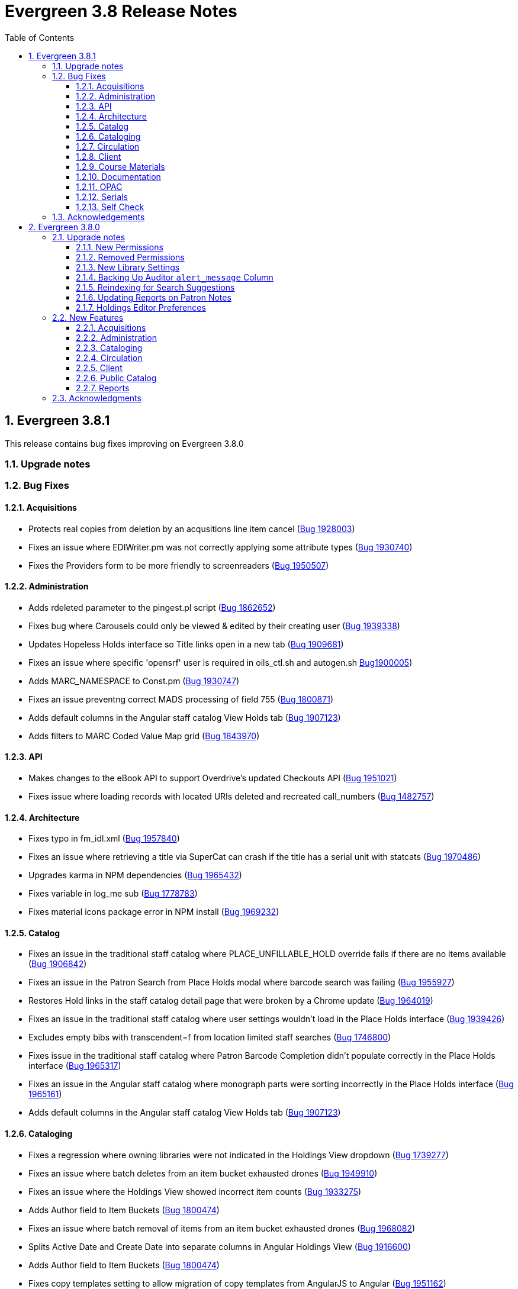 = Evergreen 3.8 Release Notes =
:toc:
:numbered:
:toclevels: 3

== Evergreen 3.8.1 ==

This release contains bug fixes improving on Evergreen 3.8.0

=== Upgrade notes ===


=== Bug Fixes ===

==== Acquisitions ====

* Protects real copies from deletion by an acqusitions line item cancel 
(https://bugs.launchpad.net/evergreen/+bug/1928003[Bug 1928003])
* Fixes an issue where EDIWriter.pm was not correctly applying some attribute types (https://bugs.launchpad.net/evergreen/+bug/1930740[Bug 1930740])
* Fixes the Providers form to be more friendly to screenreaders (https://bugs.launchpad.net/evergreen/+bug/1950507[Bug 1950507])


==== Administration ====

* Adds rdeleted parameter to the pingest.pl script (https://bugs.launchpad.net/evergreen/+bug/1862652[Bug 1862652])
* Fixes bug where Carousels could only be viewed & edited by their creating user (https://bugs.launchpad.net/evergreen/+bug/1939338[Bug 1939338])
* Updates Hopeless Holds interface so Title links open in a new tab (https://bugs.launchpad.net/evergreen/+bug/1909681[Bug 1909681])
* Fixes an issue where specific 'opensrf' user is required in oils_ctl.sh and autogen.sh https://bugs.launchpad.net/evergreen/+bug/1900005[Bug1900005])
* Adds MARC_NAMESPACE to Const.pm (https://bugs.launchpad.net/evergreen/+bug/1930747[Bug 1930747])
* Fixes an issue preventng correct MADS processing of field 755 (https://bugs.launchpad.net/evergreen/+bug/1800871[Bug 1800871])
* Adds default columns in the Angular staff catalog View Holds tab (https://bugs.launchpad.net/evergreen/+bug/1907123[Bug 1907123])
* Adds filters to MARC Coded Value Map grid (https://bugs.launchpad.net/evergreen/+bug/1843970[Bug 1843970])

==== API ====

* Makes changes to the eBook API to support Overdrive's updated Checkouts API (https://bugs.launchpad.net/evergreen/+bug/1951021[Bug 1951021])
* Fixes issue where loading records with located URIs deleted and recreated call_numbers (https://bugs.launchpad.net/evergreen/+bug/1482757[Bug 1482757])


==== Architecture ====

* Fixes typo in fm_idl.xml (https://bugs.launchpad.net/evergreen/+bug/1957840[Bug 1957840])
* Fixes an issue where retrieving a title via SuperCat can crash if the title has a serial unit with statcats (https://bugs.launchpad.net/evergreen/+bug/1970486[Bug 1970486])
* Upgrades karma in NPM dependencies (https://bugs.launchpad.net/evergreen/+bug/1965432[Bug 1965432])
* Fixes variable in log_me sub (https://bugs.launchpad.net/evergreen/+bug/1778783[Bug 1778783])
* Fixes material icons package error in NPM install (https://bugs.launchpad.net/evergreen/+bug/1969232[Bug 1969232])


==== Catalog ==== 

* Fixes an issue in the traditional staff catalog where PLACE_UNFILLABLE_HOLD override fails if there are no items available (https://bugs.launchpad.net/evergreen/+bug/1906842[Bug 1906842])
* Fixes an issue in the Patron Search from Place Holds modal where barcode search was failing (https://bugs.launchpad.net/evergreen/+bug/1955927[Bug 1955927])
* Restores Hold links in the staff catalog detail page that were broken by a Chrome update (https://bugs.launchpad.net/evergreen/+bug/1964019[Bug 1964019])
* Fixes an issue in the traditional staff catalog where user settings wouldn't load in the Place Holds interface (https://bugs.launchpad.net/evergreen/+bug/1939426[Bug 1939426])
* Excludes empty bibs with transcendent=f from location limited staff searches (https://bugs.launchpad.net/evergreen/+bug/1746800[Bug 1746800])
* Fixes issue in the traditional staff catalog where Patron Barcode Completion didn't populate correctly in the Place Holds interface (https://bugs.launchpad.net/evergreen/+bug/1965317[Bug 1965317])
* Fixes an issue in the Angular staff catalog where monograph parts were sorting incorrectly in the Place Holds interface (https://bugs.launchpad.net/evergreen/+bug/1965161[Bug 1965161])
* Adds default columns in the Angular staff catalog View Holds tab (https://bugs.launchpad.net/evergreen/+bug/1907123[Bug 1907123])

==== Cataloging ====

* Fixes a regression where owning libraries were not indicated in the Holdings View dropdown (https://bugs.launchpad.net/evergreen/+bug/1739277[Bug 1739277])
* Fixes an issue where batch deletes from an item bucket exhausted drones (https://bugs.launchpad.net/evergreen/+bug/1949910[Bug 1949910])
* Fixes an issue where the Holdings View showed incorrect item counts (https://bugs.launchpad.net/evergreen/+bug/1933275[Bug 1933275])
* Adds Author field to Item Buckets (https://bugs.launchpad.net/evergreen/+bug/1800474[Bug 1800474])
* Fixes an issue where batch removal of items from an item bucket exhausted drones (https://bugs.launchpad.net/evergreen/+bug/1968082[Bug 1968082])
* Splits Active Date and Create Date into separate columns in Angular Holdings View (https://bugs.launchpad.net/evergreen/+bug/1916600[Bug 1916600])
* Adds Author field to Item Buckets (https://bugs.launchpad.net/evergreen/+bug/1800474[Bug 1800474])
* Fixes copy templates setting to allow migration of copy templates from AngularJS to Angular (https://bugs.launchpad.net/evergreen/+bug/1951162[Bug 1951162])
* Angular copy location editor can now pass multiple context org unit IDs (https://bugs.launchpad.net/evergreen/+bug/1956626[Bug 1956626])


==== Circulation ====

* Excludes child organizational units when fleshing standing penalties (https://bugs.launchpad.net/evergreen/+bug/1959461[Bug 1959461])
* Fixes invalidate email regression (https://bugs.launchpad.net/evergreen/+bug/1950826[Bug 1950826])
* Fixes a bug where Patron Search could cause the browser to become unresponsive (https://bugs.launchpad.net/evergreen/+bug/1959904[Bug 1959904])
* Fixes issue with slow user merging or deleting (https://bugs.launchpad.net/evergreen/+bug/1960956[Bug 1960956])
* Fixes display issue in Hold Shelf Record Summary Detail View (https://bugs.launchpad.net/evergreen/+bug/1838580[Bug 1838580])
* Adds server-side saving for Holds Groups grids (https://bugs.launchpad.net/evergreen/+bug/1956003[Bug 1956003
* Fixes download & print issue with Angular Holds Pull List (https://bugs.launchpad.net/evergreen/+bug/1958265[Bug1958265])
* Adds duplicate barcode check to Item Status Replace Barcode (https://bugs.launchpad.net/evergreen/+bug/1950468[Bug 1950468])


==== Client ====

* Improved filtering on egBasicComboBox typeaheads (https://bugs.launchpad.net/evergreen/+bug/1819233[Bug 1819233])
* Corrects print template data field names for Items Out template (https://bugs.launchpad.net/evergreen/+bug/1766726[Bug 1766726]
* Implements batch method for adding users to a bucket (https://bugs.launchpad.net/evergreen/+bug/1946531[Bug 1946531])
* Fixes untranslatable strings in the Historical Bills print template (https://bugs.launchpad.net/evergreen/+bug/1772631[Bug 1772631]

==== Course Materials ====

* Adds owning library check to Course Terms uniqueness constraint 
(https://bugs.launchpad.net/evergreen/+bug/1942645[LP1942645])
* Fixes course search issue (https://bugs.launchpad.net/evergreen/+bug/1913340[Bug 1913340])

==== Documentation ====

* Updates to Print Template Export documentation (https://bugs.launchpad.net/evergreen/+bug/1929592[Bug 1929592])
* Added Advanced Authorities documentation (https://bugs.launchpad.net/evergreen/+bug/1944205[Bug 1944205
* Corrections to Override Actions documentation
* Updates to Barcode Completion documentation
* Added Course Materials documentation
* Updates to Holds documentation
* Updates to z39.50 documentation
* Updates to OPAC Lists documentation
* Added relevant Conference videos to some documentation pages
* Updates to Using the Public Access Catalog documentation
* Updates to Billing documentation

==== OPAC ====

* Fixes an issue in the Bootstrap OPAC where changing a branch did not clear the shelving location list (https://bugs.launchpad.net/evergreen/+bug/1946019[Bug 1946019])
* Restores line breaks in Patron Messages (https://bugs.launchpad.net/evergreen/+bug/1927990[Bug 1927990])
* Fixes an issue where some electronic resource links would not display in the Bootstrap OPAC (https://bugs.launchpad.net/evergreen/+bug/1950394[Bug 1950394])
* Fixes an issue in the Bootstrap OPAC where the 'More Details' button was not translatable (https://bugs.launchpad.net/evergreen/+bug/1919494[Bug 1919494])
* Fixes an issue where a hold in the status "Hold Shelf Delay" displayed blank in the OPAC (https://bugs.launchpad.net/evergreen/+bug/1959405[Bug 1959405])
* Fixes Bootstrap OPAC 'More Details' button so it toggles to 'Less Details' when clicked (https://bugs.launchpad.net/evergreen/+bug/1920039[Bug 1920039])
* Fixes circ history CSV export in the Bootstrap OPAC (https://bugs.launchpad.net/evergreen/+bug/1954923[Bug 1954923])
* Fixes color contrast on Bootstrap OPAC forms (https://bugs.launchpad.net/evergreen/+bug/1942240[Bug 1942240])
* Fixes formatting in Bootstrap OPAC My Lists (https://bugs.launchpad.net/evergreen/+bug/1907863[Bug 1907863])
* Fixes a bug in the Bootstrap OPAC where the self-registration library setting wasn't honored (https://bugs.launchpad.net/evergreen/+bug/1958163[Bug 1958163])
* Adds Matomo support to the Bootstrap OPAC (https://bugs.launchpad.net/evergreen/+bug/1966802[Bug 19668020])
* Stopgap fix to prevent OPAC payment when zero-dollar or negative bills are present on a patron's account (https://bugs.launchpad.net/evergreen/+bug/1965579[Bug 19965579])


==== Serials ====

* Fixes an issue where subscription manager fetched too many parallel requests (https://bugs.launchpad.net/evergreen/+bug/1949389[Bug 1949389])

==== Self Check ====

* Adds Preferred Name to self checkout (https://bugs.launchpad.net/evergreen/+bug/1847827[Bug1847827])


=== Acknowledgements ===

We would like to thank the following individuals who contributed code,
testing and documentation patches to the 3.7.3 point release of Evergreen:

* MaryAnn Alexander
* John Amundson
* Jason Boyer
* Dan Briem
* Jennifer Bruch
* Christine Burns
* Steve Callender
* Galen Charlton
* Garry Collum
* Jeff Davis
* Bill Erickson
* Jason Etheridge
* Lynn Floyd
* Ruth Frasur
* Jeff Godin
* Elaine Hardy
* Blake Graham Henderson
* Kyle Huckins
* Tiffany Little
* Shula Link
* Mary Llewellyn
* Terran McCanna
* Gina Monti
* Michele Morgan
* Andrea Buntz Neiman
* Jennifer Pringle
* Mike Risher
* Mike Rylander
* Jane Sandberg
* Chris Sharp
* Jason Stephenson
* Josh Stompro
* Jennifer Weston
* Beth Willis
* Jessica Woolford


== Evergreen 3.8.0 ==

=== Upgrade notes ===

==== New Permissions ====

* UPDATE_USER_PHOTO_URL
* CREATE_RECORD_NOTE
* UPDATE_RECORD_NOTE
* DELETE_RECORD_NOTE

==== Removed Permissions ====

* VIEW_STANDING_PENALTY

==== New Library Settings ====

* Pickup Library Soft stalling interval
* Pickup Library Hard stalling interval
* Void item deposit fee on checkin
* Require Photo URL field on patron registration
* Show Photo URL field on patron registration
* Suggest Photo URL field on patron registration
* My Account URL
* Maximum number of spelling suggestions that may be offered
* Stripe ISO 4217 currency code
* Use Item Price or Cost as Primary Item Value
* Use Item Price or Cost as Backup Item Value
* Staff Catalog Search Filters
* Workstation OU is the default for staff-placed holds

==== Backing Up Auditor `alert_message` Column ====

WARNING: The upgrade script will remove the alert_message field from the
auditor table, so if you care about preserving those you should run a query to
create a backup.

For example:

[source,sql]
----
CREATE TABLE auditor.backup_usr_alert_msg AS
   CREATE audit_id, audit_time, audit_action, audit_user,
          audit_ws, id as "usr_id", last_update_time,
          alert_message
   FROM auditor.actor_usr_history
   WHERE alert_message IS NOT NULL;
----

==== Reindexing for Search Suggestions ====

The upgrade includes a partial reindexing to update search suggestions. After
running the schema upgrade script, e.g., `version-upgrade/3.7.1-3.8.0-upgrade-db.sql`,
the reindexing can be done as follows.

First, in a `psql` session connected to your Evergreen database, run:

[source,sql]
----
\a
\t

\o title
select value from metabib.title_field_entry where source in (select id from biblio.record_entry where not deleted);
\o author
select value from metabib.author_field_entry where source in (select id from biblio.record_entry where not deleted);
\o subject
select value from metabib.subject_field_entry where source in (select id from biblio.record_entry where not deleted);
\o series
select value from metabib.series_field_entry where source in (select id from biblio.record_entry where not deleted);
\o identifier
select value from metabib.identifier_field_entry where source in (select id from biblio.record_entry where not deleted);
\o keyword
select value from metabib.keyword_field_entry where source in (select id from biblio.record_entry where not deleted);

\o
\a
\t
\q
----

Then, from the command line:

[source,sh]
----
$ ~/EG-src-path/Open-ILS/src/support-scripts/symspell-sideload.pl title > title.sql
$ ~/EG-src-path/Open-ILS/src/support-scripts/symspell-sideload.pl author > author.sql
$ ~/EG-src-path/Open-ILS/src/support-scripts/symspell-sideload.pl subject > subject.sql
$ ~/EG-src-path/Open-ILS/src/support-scripts/symspell-sideload.pl series > series.sql
$ ~/EG-src-path/Open-ILS/src/support-scripts/symspell-sideload.pl identifier > identifier.sql
$ ~/EG-src-path/Open-ILS/src/support-scripts/symspell-sideload.pl keyword > keyword.sql
----

Then finally, back in `psql`:

[source,sql]
----
ALTER TABLE search.symspell_dictionary SET UNLOGGED;
TRUNCATE search.symspell_dictionary;

\i identifier.sql
\i author.sql
\i title.sql
\i subject.sql
\i series.sql
\i keyword.sql

CLUSTER search.symspell_dictionary USING symspell_dictionary_pkey;
REINDEX TABLE search.symspell_dictionary;
ALTER TABLE search.symspell_dictionary SET LOGGED;
VACUUM ANALYZE search.symspell_dictionary;

DROP TABLE search.symspell_dictionary_partial_title;
DROP TABLE search.symspell_dictionary_partial_author;
DROP TABLE search.symspell_dictionary_partial_subject;
DROP TABLE search.symspell_dictionary_partial_series;
DROP TABLE search.symspell_dictionary_partial_identifier;
DROP TABLE search.symspell_dictionary_partial_keyword;
----

==== Updating Reports on Patron Notes ====

The underlying data structure for patron notes has changed with all notes
living in the `actor.usr_message` table, so report writers will need to change
the following paths in existing reports:

 * `actor.usr_note` -> all columns
 * `actor.usr` -> `alert_message`
 * `actor.usr_standing_penalty` -> note

And for `actor.usr_message`, there is now both a `pub` column and a `deleted` column.

==== Holdings Editor Preferences ====

Given the number of changes between the AngJS holdings editor and the
new Angular interfaces, preferences stored for the AngJS interface will
not be honored by the new interface.  New preferences will have to be
applied by staff as needed.

=== New Features ===

==== Acquisitions ====

===== Angular Rewrite of Acquisitions Administration Interfaces =====

Several administrative interfaces for acquisitions have been rewritten
to use the Angular framework:

  * Claiming
  * Currencies and Exchange Rates
  * Distribution Formulas
  * EDI Attribute Sets
  * Fund Administration

====== Claiming ======

The interface for managing claim policies is now a single multi-tabbed
page that combines the previous interfaces for:

  * Claim Policies
  * Claim Policy Actions
  * Claim Types
  * Claim Event Types

The new interface can be found in Administration > Acquisitions
Administration > Claiming.

====== Currencies and Exchange Rates ======

The previous two interfaces for managing currencies and exchange
rates have been consolidated into one. The new interface allows
users to create, modify, and delete currency types. In addition,
the list of currencies now has 'Manage Exchange Rates' buttons
to allow specifying the exchange rate from the selected currency
to another one.

If an exchange is set in one direction, e.g., from USD to EUR,
opening the 'Manage Exchange Rates' for EUR will show the inverse
of the exchange rate for USD as a read-only field.

The new interface can be found in Administration > Acquisitions
Administration > Currencies and Exchange Rates.

====== Distribution Formulas ======

The Angular interface for managing distribution formulas displays
a grid of existing formulas and allows authorized users to create,
modify, and delete formulas. The dialog for editing a formula
allows the user to define one or more entries containing
owning library, number of items, and optionally shelving location, fund,
circulation modifier, and collection code.

The new interface can be found in Administration > Acquisitions
Administration > Distribution Formulas.

====== EDI Attribute Sets ======

The Angular EDI attribute sets interface is similar to the previous
one. However, it includes enhancements to display the number of
providers using an attribute set as well as a 'View Providers' button
to navigate to those providers.

The new interface can be found in Administration > Acquisitions
Administration > EDI Attribute Sets.

====== Fund Administration ======

The new fund administration interface unifies configuration of funding
sources, purchasing funds, and fund tags. The interface has three tabs:

  * Funds
  * Funding Sources
  * Fund Tags

The Funds tab displays a filterable list of funds that allows the
user to create, modify, and remove funds. The fund name is hyperlinked;
clicking that hyperlink opens a dialog that has the following tabs:

  * Summary: this contains summary information about the fund,
    including various balances.
  * Allocations: this lists allocations to and from the fund.
  * Transfers: this lists fund transfers to and from the fund.
  * Debits: this lists debits against the fund. As an enhancement
    from the previous version of the funds interface, the grid
    of debits now has links to the line item, purchase order,
    and/or invoice associated with the debit.
  * Tags: this lists the tags associated with the funds and allows
    the user to add or remove tag associations.

The fund management dialog also allows the user to create allocations
into the fund and transfer money away from the fund.

The funds tab also has a 'Fiscal Propagation and Rollover' button.
The library from the selector on the funds tab is used to set the
context org unit for the propagation and rollover. Upon clicking the
button, a dialog box appears that allows the user to select the fiscal
year to propagate or rollover, checkboxes to specify whether to also
perform a fiscal year close-out and whether to limit a close-out to
encumbrances, and a checkbox to specify whether or not to do a dry run.
Upon completion of the propagation, the dialog will display summary
results.


The Funding Sources tab displays a filterable list of funding
sources and allows the user to create funding sources, apply and view
credits, allocate money to funds, and view allocations.

The Fund Tags tab presents a grid that allows users view view,
create, modify, and delete fund tags. Assigning a tag to a fund is
done using the fund management dialog.

The new interface can be found in Administration > Acquisitions
Administration > Fund Administration.

====== Other Changes ======

The following miscellaneous changes are included in this work:

* Funds are now displayed in Angular selectors with the pattern
  "CODE (YEAR) (OWNING_LIBRARY)"
* The automatically generated fund allocation note associated with
  fund transfers now reads "Transfer to/form fund CODE (YEAR) (OWNER)".
  Previously, the fund was identified only by its numeric fund ID.
* A new style was added for display of negative money amounts. By
  default, these amounts display with red text.
* The fund propagation and rollover report now includes the total
  amount of encumbrances that were rolled over.
* Various dynamic Angular comboboxes will now display up to 100
  entries upon a click without requiring that the user submit a
  search term.
* Various Angular record editing forms will now complain if
  the user tries to save a field value that contains only whitespace.
* Currency amounts in Angular are no longer displayed with a currency
  symbol. Prior to this change, monetary amounts were displayed with
  a dollar sign regardless of the intended currency.
* Various changes were made in the IDL to adjust field labels and
  to mark certain fields as required.

===== Fund Debit Auditor Table =====

A new auditor table now exists for the `acq.fund_debit` table. This
allows detailed reporting on changes to encumbrances and expenditures
over time.


===== Miscellaneous =====

* Funding sources now have an active flag. If a funding source is marked
  as inactive, adding credits to it or allocating from it is disabled, and
  it will not show up in the list of possible funding sources when allocating
  to a fund.

==== Administration ====

===== Case Insensitive Browse Entries =====

It is now possible for a system administrator to select whether
a particular browse entry field's case should be considered when
determining uniqueness.  A new "Browse Folding is Case-Insensitive"
column has been added to the Administration -> Server Administration
-> MARC Search/Facet Fields interface.  Note that a bib record reingest
will be required for changes to take effect.

===== Miscellaneous =====

* The 'Search Filter Groups' administration interface is now ported
  to Angular.

==== Cataloging ====

===== Holdings Maintenance & Item Attributes Editor Angular Port =====

Key differences from the AngularJS Holdings and Item Attr. editor 
interfaces include the following:

* Tabbed Holdings vs. Item Attr. interfaces.
** With option to display as a unified interface without tabs.
* Item Attr. fields retain position when showing/hiding
* Improve keyboard navigation of Item Attr. editor.
* Templates are once again managed directly in the Item Attr. editor.
* Item Attr. displays values as counts summaries with option to edit by
  clicking on a field (or tabbing + Enter) a la XUL.
* Item Attr batch values support changing only items with selected values.
* Batch value display limit vertical expansion of long lists with option for 
  manual expansion.
* All fields are visible by default; hidden by modifying preferences. 
* Owning Library is managed in the Item Attr editor a la XUL.
* New feature called "Change Circ Lib When Owning Lib Changes"
* Generate Barcodes and Use Checkdigit are visible in the main holdings
  form with option to hide.
* Print Labels checkbox moved from Preferences to the save actions toolbar.
* Option to hide various Holdings interface columns for extra horizontal space.
* Option to temporarily expand columns in the Holdings interface for reviewing
  wide columns of text.

===== Fix for Authority Records with Long Subfields =====

Importing or updating authority records with long subfields, i.e. in
the vicinity of 5,000 characters or more in length, can cause database
errors that will prevent the update or import from happening.  The
error occurs because non-full text indexes in PostgreSQL have a
limited length, and long fields sometimes lead to index entries that
exceed this maximum value.

In order to rectify this issue, two database indexes on the
`authority.full_rec` table's `value` column have been redefined to
match their counterparts in the `metabib.real_full_rec` table.  After
this update, only the first 1024 characters of an authority field or
subfield will be considered by these indexes.

NOTE: These indexes are not used for authority record search, though
they are used for sorting and paging.

===== Bib Record -1 Can No Longer Be Edited =====

Now when retrieving the bibliographic record with the id of -1 the
delete button will be missing and the save button is disabled.

In addition, new database rules now protect bib record ID -1,
call number ID -1 and copy location ID 1 from editing.

===== MARC Batch Import/Export Separate Edit Date/Editor Toggle =====

Adds a new field "Update Bib Edit Date" to Vandelay merge profiles which
allows users to update the edit date and editor information on a
merged/overlaid bib record without also having to modify the bib source.

For backwards compatibility, any existing merge profiles that have 
"Update Bib Source" applied will also get "Update Bib Edit Date" applied.

===== Browse Heading Navigation =====

In the Angular staff catalog, when viewing the list of bib records linked
to a heading, it's now possible to navigate to the previous or next heading
directly on the bib list page without having to return to the original
browse search.

===== Bibliographic Record Notes =====

Bibliographic record notes (i.e., administrative notes stored in the
`biblio.record_note` table, not 5XX fields in the MARC record) can now
be edited from the Record Notes tab.  Three new permissions manage this
and should be added to cataloging accounts and permission groups as
appropriate:  `CREATE_RECORD_NOTE`, `UPDATE_RECORD_NOTE`, and
`DELETE_RECORD_NOTE`. There is an optional public display flag that is
not yet supported in the public catalog but included to support future functionality.

==== Circulation ====

===== Granular control over how to use price and acquisition cost to determine item value  =====

This feature adds two new library settings:

 * Use Item Price or Cost as Primary Item Value
 * Use Item Price or Cost as Backup Item Value

Which intersect the behavior of these existing settings:

 * Charge lost on zero
 * Default Item Price
 * Minimum Item Price
 * Maximum Item Price

Each of these settings affect how item price is used in
various contexts and is not limited to "lost" items, but
can affect notices, fine rules, and billings for long
overdue and damaged items (as well as lost items).

By default, the price field on items is the only field
considered by these various uses, but if we set, for
example, "Use Item Price or Cost as Primary Item Value" to
"cost", then we'll use the cost field instead of the price
field.

Alternately, if we set the "Backup Item Value" to "cost"
and either leave the "Primary Item Value" setting unset or
set to "price", then we'll consider the price field first,
and if it is either unset/null or equal to 0 (and
"Charge lost on zero" is true), then it'll fall-through to
the cost field.  We can also flip the behavior with these
settings and consider cost first and then price second.

The primary intended use case for this feature is:

 - If there's an acquisition cost, charge this as the lost value.
 - If there's not an acquisition cost, but there's a price, charge the price.
 - If neither, charge the default value.

===== Library selector on the holds pull list =====

The holds pull list screen now includes a library/org unit selector.
This allows staff to view the pull list of any library where they have
VIEW_HOLDS permissions, rather than having to log in to a workstation
at that library.

===== Angular Holds Pull List =====

The holds pull list now uses Angular and has an address of `/eg2/en-US/staff/circ/holds/pull-list`.

===== New Item Triggered Events Log =====

A reimplementation of the Item Triggered Events Log interface, building
on the Patron Triggered Events Log Angular reimplementation.

===== Template Support for Information and My Account URLs =====

A new setting has been added named `lib.my_account_url` to provide a
path usable in templates to a patron's account login. Both this and
the existing `lib.info_url` settings are now available in the
server-side processed templates, action triggers and traditional print
receipts.

Web side processed templates can be found in 
Administration -> Server Administration -> Print Templates.

You can add settings using the following syntax:

[source,html]
----
<div>[% helpers.get_org_setting(staff_org.id, 'lib.info_url'); %]</div>
<div>[% helpers.get_org_setting(staff_org.id, 'lib.my_account_url'); %]</div>
----

Print Receipts found in Administration -> Workstation -> Print Templates
can be added with these includes:

[source,conf]
----
{{includes.info_url}}
{{includes.my_account_url}}
----

Action triggers can use both values with the `helpers.get_org_setting`
include.  Example:

[source,conf]
----
[% helpers.get_org_setting(circ_lib.id, 'lib.my_account_url') %]
----


===== Override Dialogs  =====

This reworks the override action dialogs in the patron display for Check Out
and Items Out, and in the Circulation -> Renew Items interface.  It exposes the
auto-override behavior as checkboxes giving staff more fine-grained control
over which events are auto-forced or skipped upon subsequent encounters.  It
also changes the Cancel action for batch renewals to abort the remaining
renewals in the batch, and makes it so that new authorization credentials
provided during such a batch will be treated as an operator change for the
entire batch.  We also fix an existing bug where events marked as already
encountered for auto-override could leak into other patron contexts via Patron
Search.

===== New Patron Triggered Events Log =====

A reimplementation of the Patron Triggered Events Log interface along with
supporting infrastructure for speedier results with large datasets.

===== Photo URL  =====

Editing of the patron's photo URL can now be done in the staff client's patron
registration and edit screen. A new permission UPDATE_USER_PHOTO_URL controls
the ability to actually edit the field.

===== `open-ils.circ.renew.auto` Removed =====

The deprecated `open-ils.circ.renew.auto` API was removed.  You will
want to use `open-ils.circ.renew` with the `auto_renewal` option set
to 1.  This mainly affects those who have written custom code using
the open-ils.circ backend.

===== Void Deposit Billing at Checkin =====

There is a new setting called "Void item deposit fee on checkin"
that, when enabled, will cause items that have deposit billings
to be automatically voided.

===== Miscellaneous =====

* The patron record editor now has a button to send a password
  reset email to the patron's email address.
* Add a new pair of library settings to support pickup library-based
  hold stalling. 'Pickup Library Soft stalling interval', when set for,
  the pickup library, specifies that for holds with a request time age
  smaller than the specified interval only items scanned at the pickup
  library can be opportunistically captured. Example "5 days". This setting
  takes precedence over "Soft stalling interval" (circ.hold_stalling.soft)
  when the interval is in force. 'Pickup Library Hard stalling interval',
  when set for the pickup library, specifies that no items with a
  calculated proximity greater than 0 from the pickup library can be
  directly targeted for this time period if there are local available
  copies.
* Add a new library setting, 'Workstation OU is the default for staff-placed holds',
  to indicate that the workstation OU should be set as the default pickup
  location for hold requests that are placed via the staff interface. The
  process for setting the default pickup location is now:
  . Workstation if the 'Workstation OU is the default for staff-placed holds' setting
    is turned on
  . The user's preferred pickup location, if set
  . if the user's preferred pickup location is not set, the
    Workstation if the 'Workstation OU fallback for staff-placed holds'
    setting is turned on
  . Otherwise, it defaults to the user's home library.

==== Client ====

===== Consolidate Patron Notes, Alerts, and Messages =====

Patron notes, messages, alert messages, and standing penalties have been folded
into one Notes interface.  Notes designated as public will show in the My
Account -> Message Center in the public catalog for patrons.

The underlying data structure has also changed with all notes living in the
`actor.usr_message` table, so report writers will need to change the following
paths in existing reports:

 * `actor.usr_note` -> all columns
 * `actor.usr` -> `alert_message`
 * `actor.usr_standing_penalty` -> note

And for `actor.usr_message`, there is now both a `pub` column and a `deleted` column.

Depending on privacy policies, system administrators may wish to set up a
recurring process to truly delete older entries in `actor.usr_message` that have
been flagged as deleted.

WARNING: The upgrade script will remove the alert_message field from the
auditor table, so if you care about preserving those you should run a query to
create a backup.

For example:

[source,sql]
----
CREATE TABLE auditor.backup_usr_alert_msg AS
   CREATE audit_id, audit_time, audit_action, audit_user,
          audit_ws, id as "usr_id", last_update_time,
          alert_message
   FROM auditor.actor_usr_history
   WHERE alert_message IS NOT NULL;
----

===== Fix for Staff Splash Page Multi-Word Search =====

The addition of the Angular Staff Catalog surfaced a double-encoding issue
with redirects in certain Apache versions. This caused searches for multiple
words to have %20 in place of spaces, almost certainly resulting in 0 results.

In order to apply this fix, change the Angular redirects in eg_vhost.conf from

 RewriteRule ^/eg2/(.*) https://%{HTTP_HOST}/eg2/en-US/$1 [R=307,L]

to

 RewriteRule ^/eg2/(.*) https://%{HTTP_HOST}/eg2/en-US/$1 [NE,R=307,L]

===== Miscellaneous =====

* In the Angular staff catalog, rename 'Catalog Preferences' to
  'Search Preferences' and add a return button.
* Angular grids now have a have a 'Manage Actions Menu' configuration
  action to allow users to control which actions are displayed
  on the context menu for the grid.
* The item table and holdings view in the Angular staff catalog record
  details page now include 'Total Circ Count' and 'Last Circ Date' columns.
* There is a new library setting, 'Staff Catalog Search Filters', that can be
  used to customize the list of search filters that are available on the
  Angular staff catalog advanced search form. This setting takes an array
  of desired filters, e.g., `["item_lang","audience","lit_form"]`. The complete
  list of available filters is item_type, item_form, item_lang, audience,
  vr_format, bib_level, and lit_form. If the library setting is not set,
  all of the filters are displayed.

==== Public Catalog ====

===== Credit card payments using Stripe now implemented with PaymentIntents instead of Charges =====

This changes the Stripe code in the public catalog to use their PaymentIntents and confirmCreditCard API,
which is recommended over their Charges API.  Credit card charges are no longer finalized
(captured/confirmed) on Evergreen's backend, though the backend does check whether a payment was
made successfully before recording it.

===== Miscellaneous =====

* The Bootstrap public catalog now displays cover images on the My Account
  items checked out, check out history, holds, and holds history pages.
* Carousels on the public catalog home page now take up 80% of the page width
  by default rather than just 40%.

==== Reports ====

===== Reporter Item Statistics View =====

A new reports source, Item Statistics View is available.
Certain third-party products such as collection development
management providers require copy statistics that are not
readily available in a single report.  This view adds those,
which will also benefit library staff reports generally.

To add the view, a system administrator will need to (re-)run
the example.reporter-extension.sql script, which will create 
the new view in the database.

===== Hold/Copy Ratio Report Source Changes =====

This standardizes how the existing Hold/Copy Ratio reports sources count holdable copies; notably, metarecord copies are no longer counted in these report sources and all sources now use action.hold_copy_map. 

Any reports using these sources will need to be rewritten.

A new source that breaks out counts by patron home library was also added, named Hold/Copy Ratio per Bib and Home Library.


===== Add Dewey Call Number Blocks and Ranges to Reports =====

A new view is added to the reporter with links from Call Number that
will allow users to display or filter on the Dewey 10's or 100's block
or range that a call number falls within. They can be accessed by
following the "Dewey Classification" link from Call Number.

===== More Granular Age Divisions for Reports =====

Reports now include an option for more detailed age divisions for users
based on the entered date of birth.  Divisions include:

 * Child 0-5 Years Old
 * Child 6-12 Years Old
 * Teen 13-17 Years Old
 * Adult 18-25 Years Old
 * Adult 26-49 Years Old
 * Adult 50-59 Years Old
 * Adult 60-69 Years Old
 * Adult 70+

This new column is accessible from ILS User -> Demographic Info and the new
field is named "Detailed Age Division".

=== Acknowledgments ===

The Evergreen project would like to acknowledge the following
organizations that commissioned developments in this release of
Evergreen:

* CW MARS
* Evergreen Community Development Initiative
* NOBLE
* PaILS
* Westchester Library System

We would also like to thank the following individuals who contributed
code, translations, documentations, patches, and tests to this release of
Evergreen:

* Adam Bowling
* Andrea Buntz Neiman
* Angela Kilsdonk
* Beth Willis
* Bill Erickson
* Blake Graham-Henderson
* Chris Sharp
* Christine Burns
* Christine Morgan
* Chrisy Schroth
* Dan Briem
* Dawn Dale
* Elaine Hardy
* Erica Rohlfs
* Galen Charlton
* Garry Collum
* Gina Monti
* Jane Sandberg
* Jason Boyer
* Jason Etheridge
* Jason Stephenson
* Jeff Davis
* Jeff Godin
* Jennifer Bruch
* Jennifer Pringle
* Jennifer Weston
* Jessica Woolford
* John Amundson
* Josh Stompro
* Katie G. Martin
* Kyle Huckins
* Lindsay Stratton
* Lisa Carlucci
* Lynn Floyd
* Mary Llewellyn
* Michele Morgan
* Mike Risher
* Mike Rylander
* Rogan Hamby
* Rosie Le Faive
* Ruth Frasur
* Seth Erickson
* Shula Link
* Stephen Wills
* Terran McCanna
* Tiffany Little
* Verbio Group

We also thank the following organizations whose employees contributed
patches:

* BC Libraries Coop
* Bibliomation
* Catalyte
* CW MARS
* Emerald Data
* Equinox Open Library Initiative
* Georgia Public Library Service
* Greater Clarks Hill Regional Library
* Indiana State Library
* Kenton County Library
* King County Library System
* Linn Benton Community College
* MOBIUS
* NOBLE
* PaILS
* Sigio
* University of Prince Edward Island
* Westchester Library System

We regret any omissions.  If a contributor has been inadvertently
missed, please open a bug at http://bugs.launchpad.net/evergreen/
with a correction.
